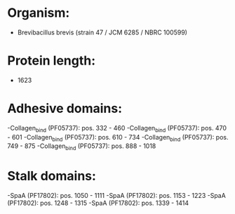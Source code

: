 * Organism:
- Brevibacillus brevis (strain 47 / JCM 6285 / NBRC 100599)
* Protein length:
- 1623
* Adhesive domains:
-Collagen_bind (PF05737): pos. 332 - 460
-Collagen_bind (PF05737): pos. 470 - 601
-Collagen_bind (PF05737): pos. 610 - 734
-Collagen_bind (PF05737): pos. 749 - 875
-Collagen_bind (PF05737): pos. 888 - 1018
* Stalk domains:
-SpaA (PF17802): pos. 1050 - 1111
-SpaA (PF17802): pos. 1153 - 1223
-SpaA (PF17802): pos. 1248 - 1315
-SpaA (PF17802): pos. 1339 - 1414

